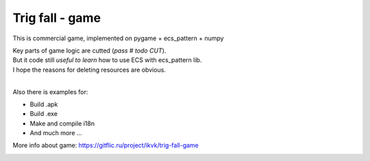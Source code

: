 .. http://docutils.sourceforge.net/docs/user/rst/quickref.html

Trig fall - game
========================================================================================================================

This is commercial game, implemented on pygame + ecs_pattern + numpy

| Key parts of game logic are cutted (*pass  # todo CUT*).
| But it code still *useful to learn* how to use ECS with ecs_pattern lib.
| I hope the reasons for deleting resources are obvious.
|
Also there is examples for:

* Build .apk
* Build .exe
* Make and compile i18n
* And much more ...

More info about game: https://gitflic.ru/project/ikvk/trig-fall-game

.. image:: https://github.com/ikvk/ecs_pattern/blob/master/examples/trig/_img/demo.gif
